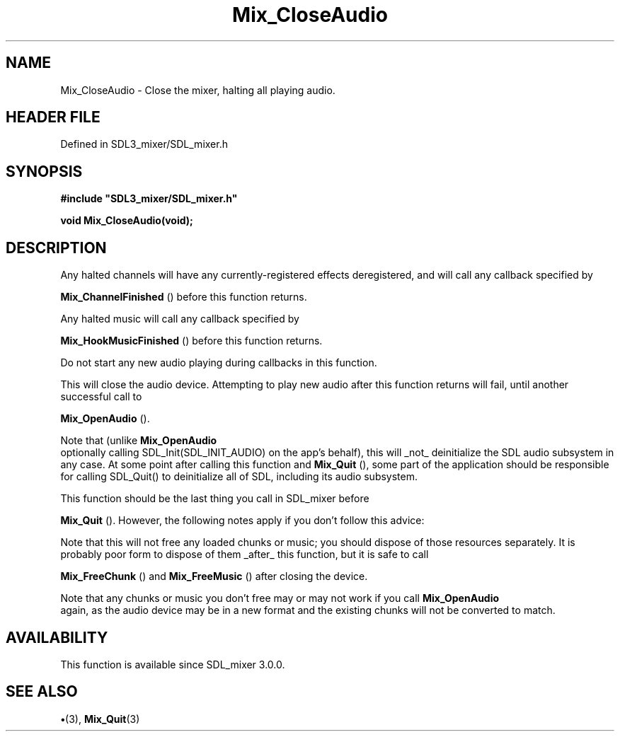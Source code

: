 .\" This manpage content is licensed under Creative Commons
.\"  Attribution 4.0 International (CC BY 4.0)
.\"   https://creativecommons.org/licenses/by/4.0/
.\" This manpage was generated from SDL_mixer's wiki page for Mix_CloseAudio:
.\"   https://wiki.libsdl.org/SDL_mixer/Mix_CloseAudio
.\" Generated with SDL/build-scripts/wikiheaders.pl
.\"  revision 3.0.0-no-vcs
.\" Please report issues in this manpage's content at:
.\"   https://github.com/libsdl-org/sdlwiki/issues/new
.\" Please report issues in the generation of this manpage from the wiki at:
.\"   https://github.com/libsdl-org/SDL/issues/new?title=Misgenerated%20manpage%20for%20Mix_CloseAudio
.\" SDL_mixer can be found at https://libsdl.org/projects/SDL_mixer
.de URL
\$2 \(laURL: \$1 \(ra\$3
..
.if \n[.g] .mso www.tmac
.TH Mix_CloseAudio 3 "SDL_mixer 3.0.0" "SDL_mixer" "SDL_mixer3 FUNCTIONS"
.SH NAME
Mix_CloseAudio \- Close the mixer, halting all playing audio\[char46]
.SH HEADER FILE
Defined in SDL3_mixer/SDL_mixer\[char46]h

.SH SYNOPSIS
.nf
.B #include \(dqSDL3_mixer/SDL_mixer.h\(dq
.PP
.BI "void Mix_CloseAudio(void);
.fi
.SH DESCRIPTION
Any halted channels will have any currently-registered effects
deregistered, and will call any callback specified by

.BR Mix_ChannelFinished
() before this function returns\[char46]

Any halted music will call any callback specified by

.BR Mix_HookMusicFinished
() before this function
returns\[char46]

Do not start any new audio playing during callbacks in this function\[char46]

This will close the audio device\[char46] Attempting to play new audio after this
function returns will fail, until another successful call to

.BR Mix_OpenAudio
()\[char46]

Note that (unlike 
.BR Mix_OpenAudio
 optionally calling
SDL_Init(SDL_INIT_AUDIO) on the app's behalf), this will _not_ deinitialize
the SDL audio subsystem in any case\[char46] At some point after calling this
function and 
.BR Mix_Quit
(), some part of the application should be
responsible for calling SDL_Quit() to deinitialize all of SDL, including
its audio subsystem\[char46]

This function should be the last thing you call in SDL_mixer before

.BR Mix_Quit
()\[char46] However, the following notes apply if you don't
follow this advice:

Note that this will not free any loaded chunks or music; you should dispose
of those resources separately\[char46] It is probably poor form to dispose of them
_after_ this function, but it is safe to call

.BR Mix_FreeChunk
() and 
.BR Mix_FreeMusic
() after
closing the device\[char46]

Note that any chunks or music you don't free may or may not work if you
call 
.BR Mix_OpenAudio
 again, as the audio device may be in a
new format and the existing chunks will not be converted to match\[char46]

.SH AVAILABILITY
This function is available since SDL_mixer 3\[char46]0\[char46]0\[char46]

.SH SEE ALSO
.BR \(bu (3),
.BR Mix_Quit (3)
